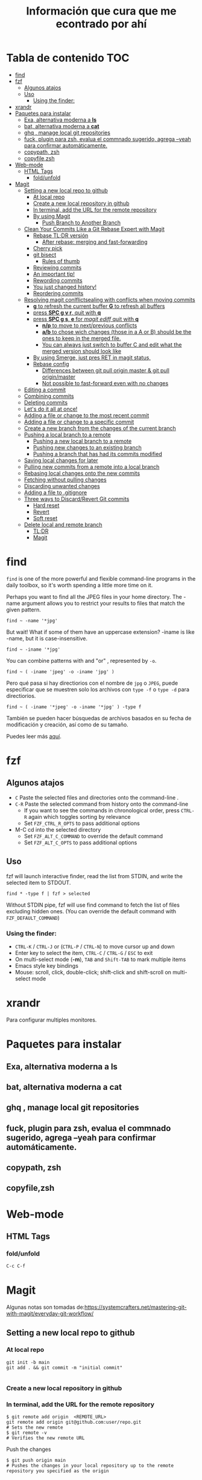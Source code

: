 #+title: Información que cura que me econtrado por ahí
#+description: Notas personales para las diferentes herramientas que me han sido útiles en linux.
#+OPTIONS: broken-links:t
* Tabla de contenido :TOC:
- [[#find][find]]
- [[#fzf][fzf]]
  - [[#algunos-atajos][Algunos atajos]]
  - [[#uso][Uso]]
    - [[#using-the-finder][Using the finder:]]
- [[#xrandr][xrandr]]
- [[#paquetes-para-instalar][Paquetes para instalar]]
  - [[#exa-alternativa-moderna-a-ls][Exa, alternativa moderna a *ls*]]
  - [[#bat-alternativa-moderna-a-cat][bat, alternativa moderna a *cat*]]
  - [[#ghq--manage-local-git-repositories][ghq , manage local git repositories]]
  - [[#fuck-plugin-para-zsh-evalua-el-commnado-sugerido-agrega---yeah-para-confirmar-automáticamente][fuck, plugin para zsh, evalua el commnado sugerido, agrega --yeah para confirmar automáticamente.]]
  - [[#copypath-zsh][copypath, zsh]]
  - [[#copyfilezsh][copyfile,zsh]]
- [[#web-mode][Web-mode]]
  - [[#html-tags][HTML Tags]]
    - [[#foldunfold][fold/unfold]]
- [[#magit][Magit]]
  - [[#setting-a-new-local-repo-to-github][Setting a new local repo to github]]
    - [[#at-local-repo][At local repo]]
    - [[#create-a-new-local-repository-in-github][Create a new local repository in github]]
    - [[#in-terminal-add-the-url-for-the-remote-repository][In terminal, add the URL for the remote repository]]
    - [[#by-using-magit][By using Magit]]
      - [[#push-branch-to-another-branch][Push Branch to Another Branch]]
  - [[#clean-your-commits-like-a-git-rebase-expert-with-magit][Clean Your Commits Like a Git Rebase Expert with Magit]]
    - [[#rebase-tldr-versión][Rebase TL;DR versión]]
      - [[#after-rebase-merging-and-fast-forwarding][After rebase: merging and fast-forwarding]]
    - [[#cherry-pick][Cherry pick]]
    - [[#git-bisect][git bisect]]
      - [[#rules-of-thumb][Rules of thumb]]
    - [[#reviewing-commits][Reviewing commits]]
    - [[#an-important-tip][An important tip!]]
    - [[#rewording-commits][Rewording commits]]
    - [[#you-just-changed-history][You just changed history!]]
    - [[#reordering-commits][Reordering commits]]
  - [[#resolving-magit-conlflictsealing-with-conflicts-when-moving-commits][Resolving magit conlflictsealing with conflicts when moving commits]]
    -  [[#g-to-refresh-the-current-buffer-g-to-refresh-all-buffers][*g* to refresh the current buffer *G* to refresh all buffers]]
    - [[#press-spc-g-v-r-quit-with-q][press *SPC g v r*, quit with *q*]]
    -  [[#press-spc-g-s-e-for-magit-ediff-quit-with-q][press *SPC g s*, *e* for /magit ediff/ quit with *q*]]
      - [[#np-to-move-to-nextprevious-conflicts][*n/p* to move to next/previous conflicts]]
      - [[#ab-to-chose-wich-changes-those-in-a-a-or-b-should-be-the-ones-to-keep-in-the-merged-file][*a/b* to chose wich changes (those in a A or B) should be the ones to keep in the merged file.]]
      - [[#you-can-always-just-switch-to-buffer-c-and-edit-what-the-merged-version-should-look-like][You can always just switch to buffer C and edit what the merged version should look like]]
    - [[#by-using-smerge-just-pres-ret-in-magit-status][By using Smerge, just pres RET in magit status,]]
    - [[#rebase-config][Rebase config]]
      - [[#differences-between-git-pull-origin-master--git-pull-originmaster][Differences between git pull origin master & git pull origin/master]]
      - [[#not-possible-to-fast-forward-even-with-no-changes][Not possible to fast-forward even with no changes]]
  - [[#editing-a-commit][Editing a commit]]
  - [[#combining-commits][Combining commits]]
  - [[#deleting-commits][Deleting commits]]
  - [[#lets-do-it-all-at-once][Let's do it all at once!]]
  - [[#adding-a-file-or-change-to-the-most-recent-commit][Adding a file or change to the most recent commit]]
  - [[#adding-a-file-or-change-to-a-specific-commit][Adding a file or change to a specific commit]]
  - [[#create-a-new-branch-from-the-changes-of-the-current-branch][Create a new branch from the changes of the current branch]]
  - [[#pushing-a-local-branch-to-a-remote][Pushing a local branch to a remote]]
    - [[#pushing-a-new-local-branch-to-a-remote][Pushing a new local branch to a remote]]
    - [[#pushing-new-changes-to-an-existing-branch][Pushing new changes to an existing branch]]
    - [[#pushing-a-branch-that-has-had-its-commits-modified][Pushing a branch that has had its commits modified]]
  - [[#saving-local-changes-for-later][Saving local changes for later]]
  - [[#pulling-new-commits-from-a-remote-into-a-local-branch][Pulling new commits from a remote into a local branch]]
  - [[#rebasing-local-changes-onto-the-new-commits][Rebasing local changes onto the new commits]]
  - [[#fetching-without-pulling-changes][Fetching without pulling changes]]
  - [[#discarding-unwanted-changes][Discarding unwanted changes]]
  - [[#adding-a-file-to-gitignore][Adding a file to .gitignore]]
  - [[#three-ways-to-discardrevert-git-commits][Three ways to Discard/Revert Git commits]]
    - [[#hard-reset][Hard reset]]
    - [[#revert][Revert]]
    - [[#soft-reset][Soft reset]]
  - [[#delete-local-and-remote-branch][Delete local and remote branch]]
    - [[#tldr][TL;DR]]
    - [[#magit-1][Magit]]

* find
~find~ is one of the more powerful and flexible command-line programs in the daily toolbox, so it's worth spending a little more time on it.

Perhaps you want to find all the JPEG files in your home directory. The -name argument allows you to restrict your results to files that match the given pattern.
#+begin_src shell
find ~ -name '*jpg'
#+end_src
But wait! What if some of them have an uppercase extension? -iname is like -name, but it is case-insensitive.
#+begin_src shell
find ~ -iname '*jpg'
#+end_src
You can combine patterns with and "or" , represented by ~-o~.
#+begin_src shell
find ~ ( -iname 'jpeg' -o -iname 'jpg' )
#+end_src
Pero qué pasa si hay directiorios con el nombre de ~jpg~ o ~JPEG~,  puede
especificar que se muestren solo los archivos con ~type -f~ o ~type -d~ para directiorios.
#+begin_src shell
find ~ ( -iname '*jpeg' -o -iname '*jpg' ) -type f
#+end_src
También se pueden hacer búsquedas de archivos basados en su fecha de modificación
y creación, así como de su tamaño.



Puedes leer más [[https://opensource.com/article/18/4/how-use-find-linux][aquí]].

* fzf
** Algunos atajos
+ ~C~  Paste the selected files and directories onto the command-line .
+ ~C-R~ Paste the selected command from history onto the command-line
  + If you want to see the commands in chronological order, press ~CTRL-R~ again which toggles sorting by relevance
  + Set ~FZF_CTRL_R_OPTS~ to pass additional options
+ M-C cd into the selected directory
    + Set ~FZF_ALT_C_COMMAND~ to override the default command
    + Set ~FZF_ALT_C_OPTS~ to pass additional options
** Uso
fzf will launch interactive finder, read the list from STDIN, and write the selected item to STDOUT.
#+begin_src shell
find * -type f | fzf > selected
#+end_src
Without STDIN pipe, fzf will use find command to fetch the list of files
excluding hidden ones. (You can override the default command with
~FZF_DEFAULT_COMMAND~)
*** Using the finder:

    + ~CTRL-K~ / ~CTRL-J~ or (~CTRL-P~ / ~CTRL-N~) to move cursor up and down
    + Enter key to select the item, ~CTRL-C~ / ~CTRL-G~ / ~ESC~ to exit
    + On multi-select mode (*-m*), ~TAB~ and ~Shift-TAB~ to mark multiple items
    + Emacs style key bindings
    + Mouse: scroll, click, double-click; shift-click and shift-scroll on multi-select mode
* xrandr
Para configurar multiples monitores.
* Paquetes para instalar
** Exa, alternativa moderna a *ls*
** bat, alternativa moderna a *cat*
** ghq , manage local git repositories
** fuck, plugin para zsh, evalua el commnado sugerido, agrega --yeah para confirmar automáticamente.
** copypath, zsh
** copyfile,zsh
* Web-mode
** HTML Tags
*** fold/unfold
#+begin_src lisp
C-c C-f
#+end_src


* Magit
Algunas notas son tomadas de:https://systemcrafters.net/mastering-git-with-magit/everyday-git-workflow/ 
** Setting a new local repo to github
*** At local repo
#+begin_src shell
  git init -b main
  git add . && git commit -m "initial commit"

#+end_src
*** Create a new local repository in github
*** In terminal, add the URL for the remote repository
#+begin_src shell
    $ git remote add origin  <REMOTE_URL> 
    git remote add origin git@github.com:user/repo.git
    # Sets the new remote
    $ git remote -v
    # Verifies the new remote URL
#+end_src
Push the changes
#+begin_src shell
$ git push origin main
# Pushes the changes in your local repository up to the remote repository you specified as the origin
#+end_src
*** By using Magit
*M* (remote) *a* (add). It will ask you for the name (origin) and the URL.


Example:


Remote name: ~origin~
Remote url: ~git@github.com:DaryCC/bashscript.git~

**** Push Branch to Another Branch
#+begin_src shell
git push <remote> <local_branch>:<remote_name>
#+end_src
** Clean Your Commits Like a Git Rebase Expert with Magit
[[https://www.youtube.com/watch?v=zM7K1y4h6UQ&feature=youtu.be][ve el video aquí]]
*** Rebase TL;DR versión

#+begin_src shell
    git checkout feature1
    git rebase master
    #solver conflict and then add .
    git add file1
    git rebase --continue
    # Applying: D
    git log --all --decorate --graph
    git rebase --continue
#+end_src

Before rebase:
#+DOWNLOADED: file:///home/darycc/Desktop/rebase1.png @ 2022-06-21 04:12:48
[[file:Magit/2022-06-21_04-12-48_rebase1.png]]


After rebase:
#+DOWNLOADED: file:///home/darycc/Desktop/rebase2.png @ 2022-06-20 14:48:06
[[file:Magit/2022-06-20_14-48-06_rebase2.png]]
**** After rebase: merging and fast-forwarding
#+begin_src shell
git checkout master
git merge feature1
git log --all --decorate --graph
#+end_src
#+DOWNLOADED: file:///home/darycc/Desktop/rebase3.png @ 2022-06-20 14:55:46
[[file:Magit/2022-06-20_14-55-46_rebase3.png]]

 
Have you ever made a mistake or created sloppy commits when checking in changes
to a Git repository?

After watching this video, you'll know exactly how to fix those problems and
create a clean commit history with git rebase and Magit.
[[https://github.com/SystemCrafters/filet-magit][Example repository needed]]
*** Cherry pick
#+DOWNLOADED: file:///home/darycc/Desktop/cherry_pick.png @ 2022-06-20 15:00:20
[[file:Magit/2022-06-20_15-00-20_cherry_pick.png]]

#+begin_src shell
  #para obtener el id del commit deseado de la rama feature
  git log --all --oneline --decorate --graph
  git checkout master
  git cherry-pick ID
  #git status si hay conflictos, resuelve
  git add .
#+end_src
*** git bisect
Es una búsqueda binaria de errores,usualmnete se usa para encontrar ~bugs~ 
medianta la selección de commits buenos y malos.
#+DOWNLOADED: file:///home/darycc/Desktop/bisect.png @ 2022-06-20 15:07:09
[[file:Magit/2022-06-20_15-07-09_bisect.png]]


En este caso se una un test:
#+begin_src shell
  #! /bin/bash
  if grep 63 projectfile
  then
      echo BAD
  else
      echo GOOD
  fi

#+end_src
#+begin_src shell
    git bisect start
    ./test.sh
    git bisect bad
    git status
    git checkout HEAD~99
    git status
    ./test.sh
    git bisect good
    git log
#+end_src
Difference between reported commit and its parent.
#+begin_src shell
git diff 37cfc7e407bb20392f067f07899c1c0bf8b94560^ \37cfc7e407bb20392f067f07899c1c0bf8b94560
#+end_src
**** Rules of thumb
The ~^~ operator is
   + Use ~\~~ most of the time — to go back a number of generations, usually what you want
   + Use ~^~ on merge commits — because they have two or more (immediate) parents
Mnemonics:
  + Tilde ~\~~ is almost linear in appearance and wants to go backward in a straight line
  + Caret ~^~ suggests an interesting segment of a tree or a fork in the road a handy shortcut that allows you to quickly refer to a commit’s parent.
*** Reviewing commits
~SPC g s~ /magit-status/
*** An important tip!
Here's something I recommend before doing any rebase operation if you're not
that familiar with it yet.

Back up your branch before the rebase just to make sure you won't lose access to
the original commits!

In the magit-status buffer you can press ~b n~ to create a new branch. It will ask
you the source branch and the name for the target branch.

Now that we have our backup branch, we can always get the original commits back
if we make a mistake!

*** Rewording commits
You can reword any commit in your branch's history by performing an interactive
rebase using Magit.

In the /magit-status/ buffer, put your cursor on the commit you want to reword and
press ~r i~ (lower-case /R/ then /I/). This will bring up a rebase interface which
displays the list of commits starting at the selected commit to allow you to
pick which operation to take on each of them.

For the commit we want to reword, we can put our cursor on its line and press ~r~
((lower-case /R/)) and it will be marked as reword. Press ~C-c C-c~ to confirm.

You will now be given a commit message editing buffer to fix the wording of the
commit. Make your changes and press ~C-c C-c~ to confirm and ~C-c C-k~ to cancel.
*Nota:* no funcionan los comandos en el buffer de Spacemacs, puedes editar
manualmente las operaciones.\\
Luego editar las operaciones, usa /rebase continue/ ~r c~.\\
Se van hacer cambios en el log history, por lo que existirá un conflicto entre
la repo local y remota, por lo que se tendrá que hacer un /force push/.
*** You just changed history!
Keep in mind that editing any commit in the history will cause all following
commits to be recreated so they will all have a new commit hash! This means that
you will need to "force push" your changes to the remote repository if you have
already pushed the branch there once before.
*** Reordering commits
The commit history you create can be seen as the story of the code's creation.
Sometimes it makes sense for a more recent change to be moved back before other
changes to improve the narrative.

You can reorder commits easily in the interactive rebase view by placing the
cursor on a particular commit and using the following key bindings:

    + ~M-n~ / ~M-j~ (evil): Move the commit forward in time by one commit
    + ~M-p~ / ~M-k~ (evil): Move the commit backward in time by one commit

You can reorder multiple commits in one interactive rebase operation!\\
Nota: en Spacemacs funciona ~M-n~ y ~M-p~. 
** Resolving magit conlflictsealing with conflicts when moving commits


Since there's a conflict in the changes of both commits, we need to edit the
file to resolve the issues. Once we've finished the edit the changes will be
automatically staged and we can use ~r r~ (two lower-case /r/) to continue the
rebase.

We'll be asked to edit and confirm the commit message. We don't need to add any
changes so we can use ~C-c C-c~ to complete the commit.

We'll also have to deal with another conflict! Let's add the function back in
the next commit and continue from there.

*NOTE:* No uses commit manualmente, úsalo con el la operación rebase.\\
If the merge is looking too complicated and you want to start over, you
can use ~r a~ to abort the current rebase!
***  *g* to refresh the current buffer *G* to refresh all buffers
*** press *SPC g v r*, quit with *q*
***  press *SPC g s*, *e* for /magit ediff/ quit with *q*
**** *n/p* to move to next/previous conflicts
**** *a/b* to chose wich changes (those in a A or B) should be the ones to keep in the merged file.
**** You can always just switch to buffer C and edit what the merged version should look like
*** By using Smerge, just pres RET in magit status, 
+ C-c ^ RET       smerge-keep-current
+ C-c ^ =         Prefix Command
+ C-c ^ C         smerge-combine-with-next
+ C-c ^ E         smerge-ediff
+ C-c ^ R         smerge-refine
+ C-c ^ a         smerge-keep-all
+ C-c ^ b         smerge-keep-base
+ C-c ^ l         smerge-keep-lower
+ C-c ^ m         smerge-keep-upper
+ C-c ^ n         smerge-next
+ C-c ^ o         smerge-keep-lower
+ C-c ^ p         smerge-prev
+ C-c ^ r         smerge-resolve
+ C-c ^ u         smerge-keep-upper
+ C-c ^ = <       smerge-diff-base-upper
+ C-c ^ = =       smerge-diff-upper-lower
+ C-c ^ = >       smerge-diff-base-lower
*** Rebase config
#+begin_src shell
warning: Pulling without specifying how to reconcile divergent branches is
discouraged. You can squelch this message by running one of the following
commands sometime before your next pull:

  git config pull.rebase false  # merge (the default strategy)
  git config pull.rebase true   # rebase
  git config pull.ff only       # fast-forward only

You can replace "git config" with "git config --global" to set a default
preference for all repositories. You can also pass --rebase, --no-rebase,
or --ff-only on the command line to override the configured default per
invocation.

remote: Enumerating objects: 4, done.
remote: Counting objects: 100% (4/4), done.
remote: Compressing objects: 100% (4/4), done.
remote: Total 4 (delta 0), reused 0 (delta 0), pack-reused 0
Unpacking objects: 100% (4/4), 51.49 KiB | 850.00 KiB/s, done.
#+end_src
When you do a git pull origin master, git pull performs a merge, which often
creates a merge commit. Therefore, by default, pulling from the remote is not a
harmless operation: it can create a new commit SHA hash value that didn’t exist
before. This behavior can confuse a user, because what feels like it should be a
harmless download operation actually changes the commit history in unpredictable
ways.



To avoid this, you need
~git pull --ff-only~
With ~git pull --ff-only~, Git will update your branch only if it can be
=“fast-forwarded”= without creating new commits. If this can’t be done, ~git pull
--ff-only~ simply aborts with an error message.



You can configure your Git client to always use ~--ff-only~ by default, so you get
this behavior even if you forget the command-line flag:


~git config --global pull.ff only~
**** Differences between git pull origin master & git pull origin/master


~git pull origin master~ will pull changes from the ~origin~ remote, ~master~ branch
and merge them to the local checked-out branch.

~git pull origin/master~ will pull changes from the locally stored branch
~origin/master~ and merge that to the local checked-out branch. The ~origin/master~
branch is essentially a "cached copy" of what was last pulled from ~origin~, which
is why it's called a remote branch in git parlance. This might be somewhat
confusing.

You can see what branches are available with ~git branch~ and ~git branch -r~ to see
the "remote branches".
**** Not possible to fast-forward even with no changes
#+begin_src shell
$ git pull -v --ff-only
From github.com:username/repo
 = [up to date]      branch    -> origin/branch
 = [up to date]      branch2    -> origin/branch2
 = [up to date]      branch3    -> origin/branch3
fatal: Not possible to fast-forward, aborting.
#+end_src
Your commits on your 'develop' branch do not match the commits on your 'origin' branch. Do this:
#+begin_src shell
git pull origin develop --rebase
#+end_src

** Editing a commit 
We'll need to make a tweak to the following commit to restore the use of the new
filet-new-recipe in the filet-add-recipe command since we had to remove it when
resolving the previous conflicts.

Let's start a new interactive rebase and use the ~edit~ command on that commit by
pressing ~e~ with the cursor on that line.

Ahora puedes editar el código en el commit o punto seleecionado.\\

We can now go and change the code however we like and then stage those changes
to be added to the existing commit.



In the /magit-status/ screen press ~r r~ to complete the rebase operation.
** Combining commits

#+DOWNLOADED: file:///home/darycc/Desktop/squash.png @ 2022-06-20 19:06:24
[[file:Magit/2022-06-20_19-06-24_squash.png]]

Now we're going to see how we can combine two commits together. There are two
ways to do this:

    + *fixup:* Merges only the changes of a commit into the previous commit
    + *squash:* Merges the changes of a commit into the previous commit and
      combines their commits messages

Nota: usa fixup  

** Deleting commits

Sometimes you will make temporary commits that are only useful for debugging
purposes or maybe diagnosing a test failure in your CI runs.

Before you merge your branch, you will probably want to delete these commits!
Thankfully interactive rebase makes this easy.

Start a new interactive rebase at the commit that you want to delete. We can
press the ~k~ key to use the /drop/ operation on the temporary commit and then
press /C-c C-c/ to confirm and then the commit will be deleted! /(evil-collection
users will need to press d instead)/.
Nota: Borra un commit anterior  del deseado, usa ~rebase~.

** Let's do it all at once!

Now that we know the whole flow, let's clean up the same commits all in one
interactive rebase!

Here's the point where the backup branch we created becomes useful.

Inside the /magit-status/ screen we can press ~O~ (capital letter 'O') to open the
/Reset/ panel. ~evil-collection~ users will need to press ~O~ (capital letter 'O')
instead!

We will then press ~h~ /(lower-cased 'H')/ to select the /Hard/ option. In this
case, a hard reset will set our working tree back to the state of the source we
select.

We can now select our add-recipes-backup branch to reset the add-recipes branch
back to its previous history!

Now let's start the interactive rebase process again and perform all the changes
we saw so far in one operation.

** Adding a file or change to the most recent commit
Para agregar algunos cambios al commit anterior al estado actual, se puede usara la
opción ~Extend~  pulsando la combinación ~c-e~, usa la combinación ~C-c C-c~ para
confirmar o ~C-c C-k~ para cancelar. \\

*Nota:* Los nuevos commits se agregan al contenido del commit anterior, por lo
que el ~diff~ cambia pero el ~log~ (mensaje del commit se mantiene), en otra palabras
se creo un nuevo commit con  un log history diferente.\\
Para editar los mensajes los mensajes del commit cuando se agregen nuevos
archivos se puede usar la opcioón ~Amend~ , presiona ~C-c C-c~ para confirmar o
~C-c C-k~ para abortar la edición.\\
If you only want to edit the commit message without adding any staged changes,
use ~c w~ /(Commit -> Reword)/.

*NOTE:* If you've already pushed the original commit to a remote branch, you'll
have to *force-push* the branch the next time because the commit histories won't
match! .
** Adding a file or change to a specific commit
Maybe you've already made other commits after the commit you need to edit, how
can you add new changes to the earlier commit?

On the command line, you would normally use ~git rebase~ to accomplish this, which
is generally considered to be a more advanced Git technique.

Luckily Magit makes this specific operation much simpler with the /Instant
Fixup/ feature!

To add changes to an earlier commit, just stage them like you normally would and
then press ~c F~ /(Commit -> Instant Fixup)/.

You'll be presented with Magit's commit log view which shows the current
branch's commits with the newest commits sorted first. Just move your cursor to
the line of the commit you want to edit and press ~C-c C-c~ and the changes will
be added to this commit!

*NOTE:* Like we talked about before, any operation that changes an existing commit
will require you to force-push the branch!
** Create a new branch from the changes of the current branch
Magit has a really convenient interface for creating branches through ~M-x
magit-branch~ or the ~b~  key in the /magit-status/ buffer.

One of my favorite Magit features is here: it allows you to create a new branch
with the changes you already committed to the current branch while putting the
original branch back to the commit where it started.

Imagine this scenario: you've been working on some changes for a while, making
commits without really thinking about where you've been committing them. It
turns out you've been committing them to the main/master branch all along!

To create a new branch with all these commits while putting the original branch
back to its previous state, you can run ~M-x magit-branch-spinoff~ or press
lower-cased ~b s~ inside of the status buffer. It will ask you for the name of the
new branch and then create it, resetting master back to the commit before your
new commits were added.

*NOTE:* This only works when the branch you're starting from has been pushed to
the remote!

We can then use ~b b~ in the status buffer to switch back to master to confirm
that it has been rolled back to the original commit! Once we're satisfied with
that, we can use b b again to select the new branch we created.
** Pushing a local branch to a remote
commits to a remote location (like GitHub) so that you can share or collarborate
Once you've made a few commits to a branch, you'll eventually need to push those
with others.


Magit has a very convenient interface for this which enables you to do all the
things you might do on the command line with just a few key presses:
*** Pushing a new local branch to a remote
Usually when you create a new branch, there won't be a matching branch on the
remote repository yet.

To push the new branch we created, we can press ~P p~ /(upper-cased 'P' then
lower-cased 'p')/ while in the /magit-status/ buffer.

This will create the branch on the remote called origin and push the commits
from the local branch to this new remote branch.

You can also see that the "Push:" entry in the repo status section at the top of
the status buffer now mentions the remote branch!
*** Pushing new changes to an existing branch
If you make a new commit on the current branch, you can push it to the same
remote branch by pressing ~P p~ in the status buffer again.

Magit remembers the branch that you pushed to the last time so you can always
use ~P p~ to push there again!
*** Pushing a branch that has had its commits modified
In a couple of examples before, I showed how you can edit existing commits by
adding more changes or rewording the commit message.

If you've done this, the only way to push those changes to the same branch is to
use the ~-f~ argument when you launch the Push panel with ~P~!

*NOTE:* Enabling this option will overwrite the remote branch with the commits in
the local branch, so make sure you are only force-pushing to a branch that is
not main or master! Changing the commit history makes it really difficult for
collaborators to pull your changes.
** Saving local changes for later
There will be times where you'll need to move uncommitted local changes out of
the way so that you can perform some other Git operation like a pull or rebase.

Git provides a command for this called /git stash/, it basically saves your
uncommitted changes and clears them from your local folder so that they don't
show up in git status any longer.

In Magit, you can stash changes from the magit-status buffer by pressing ~z z~
/(Stash -> Both This)/. will create a local stash entry for those changes after
prompting you for a description for the stash.

You can now view the stashed changes by expanding the Stashes list on the status
buffer.

You can restore the latest stash by running ~z p~ /(Stash -> Pop)/ which will
restore the stashed changes and delete the stash entry. If you want to keep the
stash entry around you can use ~z a~ /(Stash -> Apply)/ instead!
** Pulling new commits from a remote into a local branch
Regardless of whether you're working on your dotfiles repo or collaborating with
others on a project, you'll eventually need to pull commits from a remote
repository.

From the /magit-status/ buffer, you can press the ~F~ key to open the /Pull panel/.

To pull any new changes from the remote version of the current local branch, you
can press ~p~ (or ~F p~ from the status buffer) to pull the latest commits from the
remote.

This will fetch the latest commits from the selected remote and then attempt to
pull them into the current branch!

If you receive an error saying that ~there are uncommitted local changes~, use the
~z z~ /(stash) command/ we talked about before to stash those local changes before
pulling the remote changes!
** Rebasing local changes onto the new commits
You'll inevitably need to pull new commits from another branch (like main or
master) into your current branch before you can merge it back into the main
branch.

You can easily do this by turning on the rebase option in the /Pull panel/ by
pressing the ~r~ key: ~F r~. Now when you pull this branch, the commits you've made
will be replayed on top of the branch you are pulling from.

If your changes apply cleanly to the changes you're pulling from the remote
branch, everything should finish smoothly! However if there are /merge conflicts/
with the new commits, you will need to make edits to fix those before you can
proceed with the rebase.

After all merge markers have been cleaned up and all files are staged, you can
press ~r r~ to continue the rebase operation and ~C-c C-c~ to confirm the updated
commit.

We'll cover how you can deal with merge conflicts in the next episode of this
series! I'll also describe /git rebase/ in more detail since this is only a very
brief introduction to it.
** Fetching without pulling changes
If you merely want to fetch the latest branches and commits from the remote
repository without pulling them into your local branch, you can follow a
different path:

Open /magit-status/ and press ~f p~ to fetch the origin repository or ~f u~ to fetch
from the configured upstream repository. You will now be able to check out
branches or list commits from the remote!
** Discarding unwanted changes
Let's say you've been making changes in your repo that you later decide that you
no longer need. Instead of going back to those files to undo the changes, you
can use the Discard action of the status buffer to get rid of them!

In the status buffer, you can put your cursor on any file, hunk, or line and
press ~k~ to discard the change. Typically you will be prompted to confirm before
it actually gets discarded.

*NOTE:* If you're using evil-collection with evil-mode, the key will be x instead!

This also works for untracked files! This is usually faster than going to the
command line to delete the unwanted files.
** Adding a file to .gitignore
Perhaps you've got a file in the repository that you never want to see in the
Untracked Files section because it doesn't belong in the repository. Normally
you'd add that to your /.gitignore/ file in the repo.

Magit can help with this! Put your cursor on the file and press ~i~ to raise the
Gitignore panel which has 3 options:

    + t: Add the file to the repo-level .gitignore file
    + s: Add the file to a .gitignore file in the folder where the file lives
    + p: Ignore the file "privately" in your local clone of the repo without editing .gitignore

Upon pressing any of these keys, you'll be prompted for the actual file pattern
to add to the ignore file, usually the first suggestion is the one you should
use!

Magit will now create the .gitignore file if it doesn't exist and then add it to
Staged Changes for you. Just commit the file to make the change permanent!

What's next?

In the next video, I'll show you how to do even more advanced Git operations
like rebasing, cherry picking, and managing the reflog. If you're a programmer
that uses Git to collaborate with others on a daily basis, Magit will make your
life a lot easier!

If you have any questions about what we covered today, leave a note in the
comments!

Support Jonas on GitHub sponsors: https://github.com/sponsors/tarsius
'm generating a conflict so I can use ediff en magit. This change is from master brnach from the local repo.
I'm generating a conflict so I can use ediff en magit. This  change is from master brnach from the github repo.
** Three ways to Discard/Revert Git commits
[[https://www.youtube.com/watch?v=7D4cV0aodGw][velo aquí]]
*** Hard reset
In the Magit status buffer, select the desired commit /Id/ and then press ~O h~ to
Nota: con este método se borran todos los logs y commits, tal vez se tenga que
usar un /force push/ debido a que se modificaron los registros.
*** Revert
1. ~b b~ to checkout a brach hard reset.
2. Selecciona los commits que quieres revertir, uno antes del deseado.
3. _ _ to revert commits. ~C-c C-c~ to confirm it.
4. Si te sale opción replay the change relative to the specified parent,
   especifica 1, es para seleccionar /parent/ quieres revertir el merge.
5. Si existe algún conflicto puedes usar ~ ~ /(continue)/ o ~s~ /(Skip)/ ~a~ /(abort)/
6. Para comprobar que se revirtieron los cambios anteriores usa /diff/ para
   comparar el último commit con el commit al que se quiere revertir.\\
   ~d r~ to /diff a range/.
 *Nota*: con este método se generan nuevos commits o logs por cada commit
   revertido. Se crean nuevos logs/registros. \\
   Selecciona hasta los commits excluyendo el commit deseado.\\
	Si existe algún conflicto luego de realizar los cambios y pushear el repo
   remoto usa ~-f~ /force with lease/
*** Soft reset
Puedes auxiliarte de /Log all branches/ ~l b~ para seleccionar el Id de un commit.
1. Selecciona el commit y presiona ~O s~ en Spacemacs o ~X s~ en vanilla Emacs
   para hacer /soft reset/.
2. Se genera nuevos logs por /commit restaurados/, tambien puedes auxiliarte de /diff/.
3. Commit
*Notas:* Los cambios echos o en stage se conservan, y los archivos untracked no se
modifican tampoco.
** Delete local and remote branch
*** TL;DR
#+begin_src shell
  #first checkout main branch
  # git branch -d <branch>.
  git branch -d fix/authenticatio
  # git push <remote> --delete <branch>
  git push origin --delete fix/authentication
  #or
  # git push <remote> :<branch>
  git push origin :fix/authentication
  git fetch -p
#+end_src
*** Magit
Type ~y~ or ~y r~ /(magit-show-refs)/ to go to the refs buffer, and then ~x~ or ~k~ on vanilla Emacs
/(magit-branch-delete)/ on any remote branch to delete it.\\
Type ~b x~
